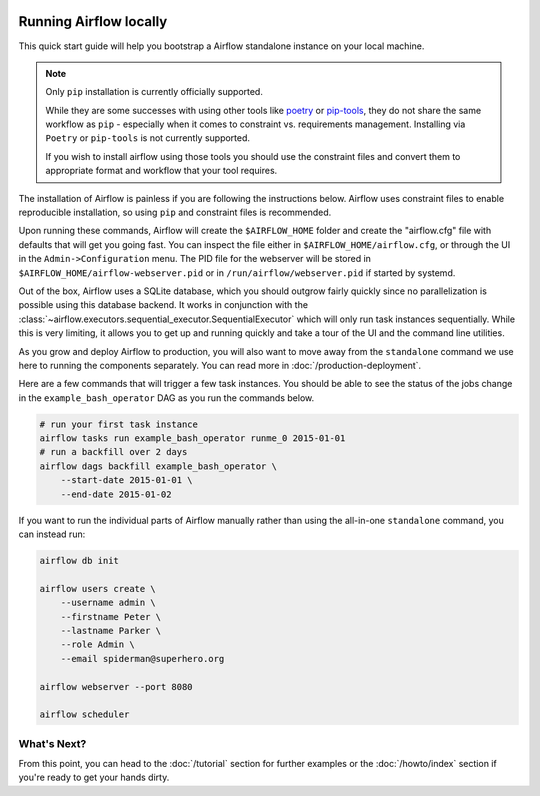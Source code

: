  .. Licensed to the Apache Software Foundation (ASF) under one
    or more contributor license agreements.  See the NOTICE file
    distributed with this work for additional information
    regarding copyright ownership.  The ASF licenses this file
    to you under the Apache License, Version 2.0 (the
    "License"); you may not use this file except in compliance
    with the License.  You may obtain a copy of the License at

 ..   http://www.apache.org/licenses/LICENSE-2.0

 .. Unless required by applicable law or agreed to in writing,
    software distributed under the License is distributed on an
    "AS IS" BASIS, WITHOUT WARRANTIES OR CONDITIONS OF ANY
    KIND, either express or implied.  See the License for the
    specific language governing permissions and limitations
    under the License.



Running Airflow locally
-----------------------

This quick start guide will help you bootstrap a Airflow standalone instance on your local machine.

.. note::

   Only ``pip`` installation is currently officially supported.

   While they are some successes with using other tools like `poetry <https://python-poetry.org/>`_ or
   `pip-tools <https://pypi.org/project/pip-tools/>`_, they do not share the same workflow as
   ``pip`` - especially when it comes to constraint vs. requirements management.
   Installing via ``Poetry`` or ``pip-tools`` is not currently supported.

   If you wish to install airflow using those tools you should use the constraint files and convert
   them to appropriate format and workflow that your tool requires.

The installation of Airflow is painless if you are following the instructions below. Airflow uses
constraint files to enable reproducible installation, so using ``pip`` and constraint files is recommended.

.. code-block:: bash
    :substitutions:

    # Airflow needs a home. `~/airflow` is the default, but you can put it
    # somewhere else if you prefer (optional)
    export AIRFLOW_HOME=~/airflow

    # Install Airflow using the constraints file
    AIRFLOW_VERSION=|version|
    PYTHON_VERSION="$(python --version | cut -d " " -f 2 | cut -d "." -f 1-2)"
    # For example: 3.6
    CONSTRAINT_URL="https://raw.githubusercontent.com/apache/airflow/constraints-${AIRFLOW_VERSION}/constraints-${PYTHON_VERSION}.txt"
    # For example: https://raw.githubusercontent.com/apache/airflow/constraints-|version|/constraints-3.6.txt
    pip install "apache-airflow==${AIRFLOW_VERSION}" --constraint "${CONSTRAINT_URL}"

    # The Standalone command will initialise the database, make a user,
    # and start all components for you.
    airflow standalone

    # Visit localhost:8080 in the browser and use the admin account details
    # shown on the terminal to login.
    # Enable the example_bash_operator dag in the home page

Upon running these commands, Airflow will create the ``$AIRFLOW_HOME`` folder
and create the "airflow.cfg" file with defaults that will get you going fast.
You can inspect the file either in ``$AIRFLOW_HOME/airflow.cfg``, or through the UI in
the ``Admin->Configuration`` menu. The PID file for the webserver will be stored
in ``$AIRFLOW_HOME/airflow-webserver.pid`` or in ``/run/airflow/webserver.pid``
if started by systemd.

Out of the box, Airflow uses a SQLite database, which you should outgrow
fairly quickly since no parallelization is possible using this database
backend. It works in conjunction with the
:class:`~airflow.executors.sequential_executor.SequentialExecutor` which will
only run task instances sequentially. While this is very limiting, it allows
you to get up and running quickly and take a tour of the UI and the
command line utilities.

As you grow and deploy Airflow to production, you will also want to move away
from the ``standalone`` command we use here to running the components
separately. You can read more in :doc:`/production-deployment`.

Here are a few commands that will trigger a few task instances. You should
be able to see the status of the jobs change in the ``example_bash_operator`` DAG as you
run the commands below.

.. code-block:: bash

    # run your first task instance
    airflow tasks run example_bash_operator runme_0 2015-01-01
    # run a backfill over 2 days
    airflow dags backfill example_bash_operator \
        --start-date 2015-01-01 \
        --end-date 2015-01-02

If you want to run the individual parts of Airflow manually rather than using
the all-in-one ``standalone`` command, you can instead run:

.. code-block:: bash

    airflow db init

    airflow users create \
        --username admin \
        --firstname Peter \
        --lastname Parker \
        --role Admin \
        --email spiderman@superhero.org

    airflow webserver --port 8080

    airflow scheduler

What's Next?
''''''''''''
From this point, you can head to the :doc:`/tutorial` section for further examples or the :doc:`/howto/index` section if you're ready to get your hands dirty.
